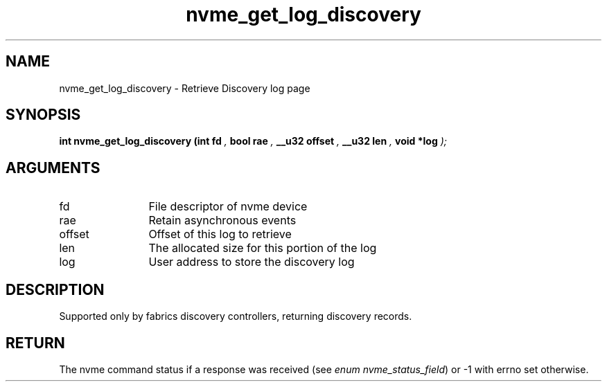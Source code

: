 .TH "nvme_get_log_discovery" 9 "nvme_get_log_discovery" "July 2025" "libnvme API manual" LINUX
.SH NAME
nvme_get_log_discovery \- Retrieve Discovery log page
.SH SYNOPSIS
.B "int" nvme_get_log_discovery
.BI "(int fd "  ","
.BI "bool rae "  ","
.BI "__u32 offset "  ","
.BI "__u32 len "  ","
.BI "void *log "  ");"
.SH ARGUMENTS
.IP "fd" 12
File descriptor of nvme device
.IP "rae" 12
Retain asynchronous events
.IP "offset" 12
Offset of this log to retrieve
.IP "len" 12
The allocated size for this portion of the log
.IP "log" 12
User address to store the discovery log
.SH "DESCRIPTION"
Supported only by fabrics discovery controllers, returning discovery
records.
.SH "RETURN"
The nvme command status if a response was received (see
\fIenum nvme_status_field\fP) or -1 with errno set otherwise.
